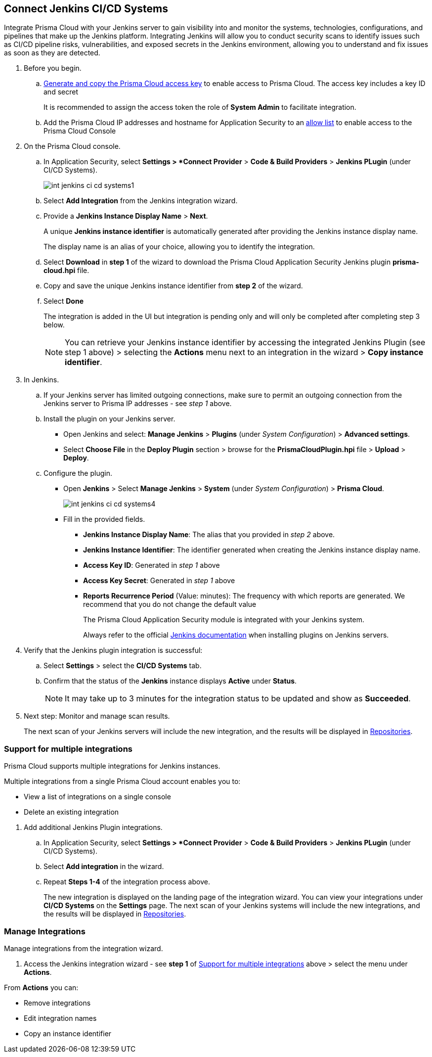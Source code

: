 :topic_type: task


[.task]
== Connect Jenkins CI/CD Systems

Integrate Prisma Cloud with your Jenkins server to gain visibility into and monitor the systems, technologies, configurations, and pipelines that make up the Jenkins platform.
Integrating Jenkins will allow you to conduct security scans to identify issues such as CI/CD pipeline risks, vulnerabilities, and exposed secrets in the Jenkins environment, allowing you to understand and fix issues as soon as they are detected.

[.procedure]

. Before you begin.
.. xref:../../../../administration/create-access-keys.adoc[Generate and copy the Prisma Cloud access key] to enable access to Prisma Cloud. The access key includes a key ID and secret
+
It is recommended to assign the access token the role of *System Admin* to facilitate integration.
.. Add the Prisma Cloud IP addresses and hostname for Application Security to an xref:../../../../get-started/console-prerequisites.adoc[allow list] to enable access to the Prisma Cloud Console 

. On the Prisma Cloud console.

.. In Application Security, select *Settings > *Connect Provider* > *Code & Build Providers* > *Jenkins PLugin* (under CI/CD Systems).
+
image::application-security/int-jenkins-ci-cd-systems1.png[]

.. Select *Add Integration* from the Jenkins integration wizard.
//+
//image::application-security/int-jenkins-ci-cd-systems2.png[]

.. Provide a *Jenkins Instance Display Name* > *Next*.
+
A unique *Jenkins instance identifier* is automatically generated after providing the Jenkins instance display name.
+
The display name is an alias of your choice, allowing you to identify the integration.
//+
//image::application-security/int-jenkins-ci-cd-systems3.png[]

.. Select *Download* in *step 1* of the wizard to download the Prisma Cloud Application Security Jenkins plugin *prisma-cloud.hpi* file.

.. Copy and save the unique Jenkins instance identifier from *step 2* of the wizard.

.. Select *Done*
+
The integration is added in the UI but integration is pending only and will only be completed after completing step 3 below.
+
NOTE: You can retrieve your Jenkins instance identifier by accessing the integrated Jenkins Plugin (see step 1 above) >  selecting the *Actions* menu next to an integration in the wizard > *Copy instance identifier*.

. In Jenkins.

.. If your Jenkins server has limited outgoing connections, make sure to permit an outgoing connection from the Jenkins server to Prisma IP addresses - see _step 1_ above. 

.. Install the plugin on your Jenkins server.
+
* Open Jenkins and select: *Manage Jenkins* > *Plugins* (under _System Configuration_) > *Advanced settings*.

* Select *Choose File* in the *Deploy Plugin* section > browse for the *PrismaCloudPlugin.hpi* file > *Upload* > *Deploy*.

.. Configure the plugin.
+
* Open *Jenkins* > Select *Manage Jenkins* > *System* (under _System Configuration_) > *Prisma Cloud*.
+
image::application-security/int-jenkins-ci-cd-systems4.png[]
+
* Fill in the provided fields.
+
** *Jenkins Instance Display Name*: The alias that you provided in _step 2_ above.
** *Jenkins Instance Identifier*: The identifier generated when creating the Jenkins instance display name.
** *Access Key ID*: Generated in _step 1_ above
** *Access Key Secret*: Generated in _step 1_ above
** *Reports Recurrence Period* (Value: minutes): The frequency with which reports are generated. We recommend that you do not change the default value
+
The Prisma Cloud Application Security module is integrated with your Jenkins system.
+
Always refer to the official https://www.jenkins.io/doc/book/managing/plugins/[Jenkins documentation] when installing plugins on Jenkins servers.

. Verify that the Jenkins plugin integration is successful:

.. Select *Settings* > select the *CI/CD Systems* tab.

.. Confirm that the status of the *Jenkins* instance displays *Active* under *Status*.
+
NOTE: It may take up to 3 minutes for the integration status to be updated and show as *Succeeded*.

. Next step: Monitor and manage scan results.
+
The next scan of your Jenkins servers will include the new integration, and the results will be displayed in xref:../../../visibility/repositories.adoc[Repositories].


[.task]
[#support-multi-integrate-]
=== Support for multiple integrations

Prisma Cloud supports multiple integrations for Jenkins instances.

Multiple integrations from a single Prisma Cloud account enables you to:

* View a list of integrations on a single console
* Delete an existing integration

[.procedure]

. Add additional Jenkins Plugin integrations.

.. In Application Security, select *Settings > *Connect Provider* > *Code & Build Providers* > *Jenkins PLugin* (under CI/CD Systems).

.. Select *Add integration* in the wizard.

.. Repeat *Steps 1-4* of the integration process above.
+
The new integration is displayed on the landing page of the integration wizard. You can view your integrations under *CI/CD Systems* on the *Settings* page. The next scan of your Jenkins systems will include the new integrations, and the results will be displayed in xref:../../../visibility/repositories.adoc[Repositories].


=== Manage Integrations

Manage integrations from the integration wizard.

. Access the Jenkins integration wizard - see *step 1* of <<support-multi-integrate-,Support for multiple integrations>> above > select the menu under *Actions*.

From *Actions* you can:

* Remove integrations

* Edit integration names

* Copy an instance identifier


// Shlomi to confirm popup